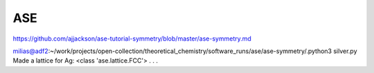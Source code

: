 ASE
===

https://github.com/ajjackson/ase-tutorial-symmetry/blob/master/ase-symmetry.md


milias@adf2:~/work/projects/open-collection/theoretical_chemistry/software_runs/ase/ase-symmetry/.python3 silver.py 
Made a lattice for Ag:  <class 'ase.lattice.FCC'>
.
.
.



